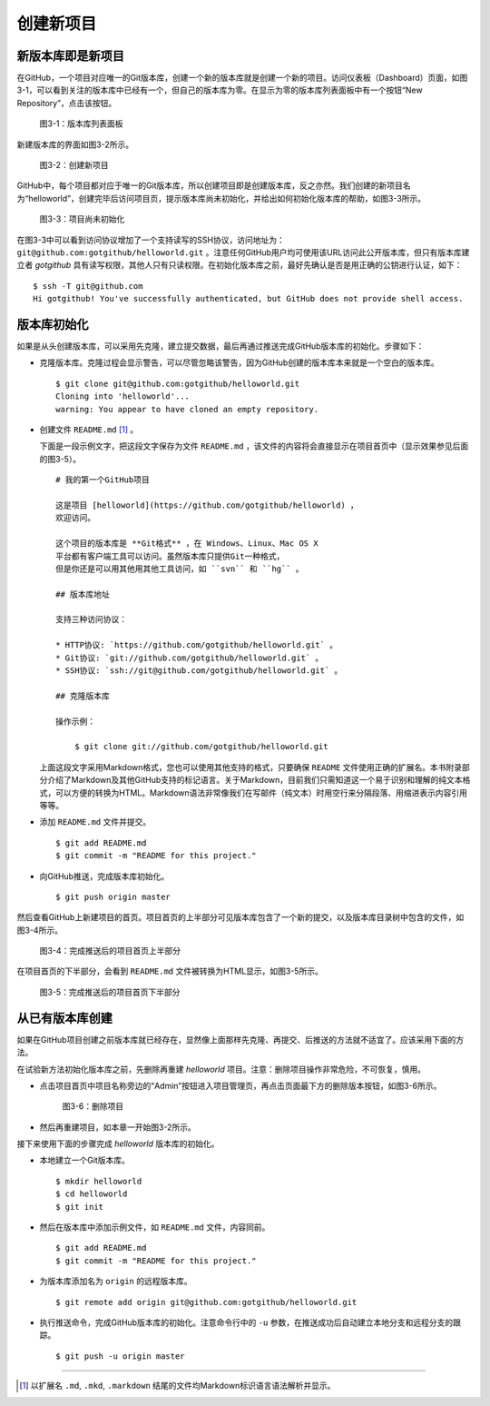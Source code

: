 创建新项目
===============

新版本库即是新项目
----------------------

在GitHub，一个项目对应唯一的Git版本库，创建一个新的版本库就是创建一个新的项目。访问仪表板（Dashboard）页面，如图3-1，可以看到关注的版本库中已经有一个，但自己的版本库为零。在显示为零的版本库列表面板中有一个按钮“New Repository”，点击该按钮。

.. figure:: /images/project-hosting/new-repo-btn.png
   :scale: 100

   图3-1：版本库列表面板

新建版本库的界面如图3-2所示。

.. figure:: /images/project-hosting/new-project.png
   :scale: 100

   图3-2：创建新项目

GitHub中，每个项目都对应于唯一的Git版本库，所以创建项目即是创建版本库，反之亦然。我们创建的新项目名为“helloworld”，创建完毕后访问项目页，提示版本库尚未初始化，并给出如何初始化版本库的帮助，如图3-3所示。

.. figure:: /images/project-hosting/project-uninitial.png
   :scale: 100

   图3-3：项目尚未初始化

在图3-3中可以看到访问协议增加了一个支持读写的SSH协议，访问地址为： ``git@github.com:gotgithub/helloworld.git`` 。注意任何GitHub用户均可使用该URL访问此公开版本库，但只有版本库建立者 `gotgithub` 具有读写权限，其他人只有只读权限。在初始化版本库之前，最好先确认是否是用正确的公钥进行认证，如下：

::

  $ ssh -T git@github.com
  Hi gotgithub! You've successfully authenticated, but GitHub does not provide shell access.

版本库初始化
--------------

如果是从头创建版本库，可以采用先克隆，建立提交数据，最后再通过推送完成GitHub版本库的初始化。步骤如下：

* 克隆版本库。克隆过程会显示警告，可以尽管忽略该警告，因为GitHub创建的版本库本来就是一个空白的版本库。

  ::

    $ git clone git@github.com:gotgithub/helloworld.git
    Cloning into 'helloworld'...
    warning: You appear to have cloned an empty repository.

* 创建文件 ``README.md`` [#]_ 。

  下面是一段示例文字，把这段文字保存为文件 ``README.md`` ，该文件的内容将会直接显示在项目首页中（显示效果参见后面的图3-5）。

  ::

    # 我的第一个GitHub项目

    这是项目 [helloworld](https://github.com/gotgithub/helloworld) ，
    欢迎访问。
    
    这个项目的版本库是 **Git格式** ，在 Windows、Linux、Mac OS X
    平台都有客户端工具可以访问。虽然版本库只提供Git一种格式，
    但是你还是可以用其他用其他工具访问，如 ``svn`` 和 ``hg`` 。
    
    ## 版本库地址
    
    支持三种访问协议：
    
    * HTTP协议: `https://github.com/gotgithub/helloworld.git` 。
    * Git协议: `git://github.com/gotgithub/helloworld.git` 。
    * SSH协议: `ssh://git@github.com/gotgithub/helloworld.git` 。
    
    ## 克隆版本库
    
    操作示例：
    
        $ git clone git://github.com/gotgithub/helloworld.git

  上面这段文字采用Markdown格式，您也可以使用其他支持的格式，只要确保 ``README`` 文件使用正确的扩展名。本书附录部分介绍了Markdown及其他GitHub支持的标记语言。关于Markdown，目前我们只需知道这一个易于识别和理解的纯文本格式，可以方便的转换为HTML。Markdown语法非常像我们在写邮件（纯文本）时用空行来分隔段落、用缩进表示内容引用等等。

* 添加 ``README.md`` 文件并提交。

  ::

    $ git add README.md
    $ git commit -m "README for this project."

* 向GitHub推送，完成版本库初始化。

  ::

    $ git push origin master

然后查看GitHub上新建项目的首页。项目首页的上半部分可见版本库包含了一个新的提交，以及版本库目录树中包含的文件，如图3-4所示。

.. figure:: /images/project-hosting/project-pushed-head.png
   :scale: 100

   图3-4：完成推送后的项目首页上半部分

在项目首页的下半部分，会看到 ``README.md`` 文件被转换为HTML显示，如图3-5所示。

.. figure:: /images/project-hosting/project-pushed-tail.png
   :scale: 100

   图3-5：完成推送后的项目首页下半部分

从已有版本库创建
-----------------

如果在GitHub项目创建之前版本库就已经存在，显然像上面那样先克隆、再提交、后推送的方法就不适宜了。应该采用下面的方法。

在试验新方法初始化版本库之前，先删除再重建 `helloworld` 项目。注意：删除项目操作非常危险，不可恢复，慎用。

* 点击项目首页中项目名称旁边的“Admin”按钮进入项目管理页，再点击页面最下方的删除版本按钮，如图3-6所示。

  .. figure:: /images/project-hosting/project-delete.png
     :scale: 100
  
     图3-6：删除项目
  
* 然后再重建项目，如本章一开始图3-2所示。

接下来使用下面的步骤完成 `helloworld` 版本库的初始化。

* 本地建立一个Git版本库。

  ::

    $ mkdir helloworld
    $ cd helloworld
    $ git init

* 然后在版本库中添加示例文件，如 ``README.md`` 文件，内容同前。

  ::

    $ git add README.md
    $ git commit -m "README for this project."

* 为版本库添加名为 ``origin`` 的远程版本库。

  ::

    $ git remote add origin git@github.com:gotgithub/helloworld.git

* 执行推送命令，完成GitHub版本库的初始化。注意命令行中的 ``-u`` 参数，在推送成功后自动建立本地分支和远程分支的跟踪。

  ::

    $ git push -u origin master

----

.. [#] 以扩展名 ``.md``, ``.mkd``, ``.markdown`` 结尾的文件均Markdown标识语言语法解析并显示。
